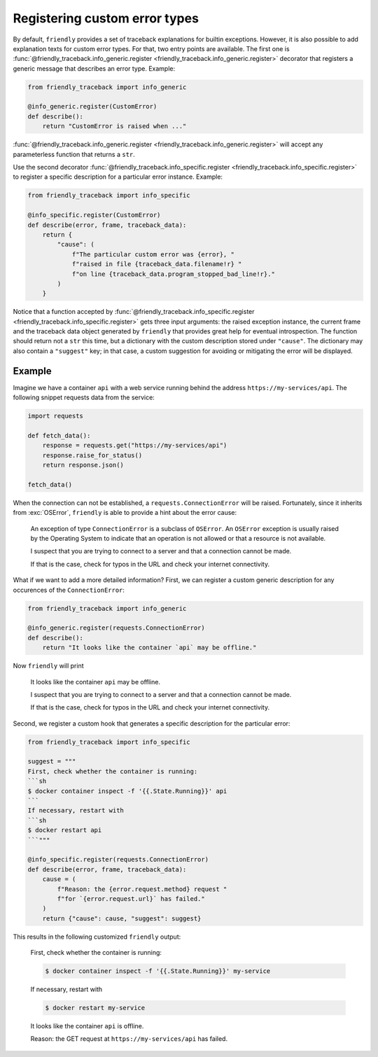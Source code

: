 Registering custom error types
==============================

By default, ``friendly`` provides a set of traceback explanations for builtin exceptions.
However, it is also possible to add explanation texts for custom error types. For that,
two entry points are available. The first one is
:func:`@friendly_traceback.info_generic.register <friendly_traceback.info_generic.register>`
decorator that registers a generic message that describes an error type. Example:

.. code-block::

   from friendly_traceback import info_generic

   @info_generic.register(CustomError)
   def describe():
       return "CustomError is raised when ..."

:func:`@friendly_traceback.info_generic.register <friendly_traceback.info_generic.register>`
will accept any parameterless function that returns a ``str``.

Use the second decorator
:func:`@friendly_traceback.info_specific.register <friendly_traceback.info_specific.register>`
to register a specific description for a particular error instance. Example:

.. code-block::

   from friendly_traceback import info_specific

   @info_specific.register(CustomError)
   def describe(error, frame, traceback_data):
       return {
           "cause": (
               f"The particular custom error was {error}, "
               f"raised in file {traceback_data.filename!r} "
               f"on line {traceback_data.program_stopped_bad_line!r}."
           )
       }

Notice that a function accepted by
:func:`@friendly_traceback.info_specific.register <friendly_traceback.info_specific.register>`
gets three input arguments: the raised exception instance, the current frame
and the traceback data object generated by ``friendly`` that provides great
help for eventual introspection. The function should return not a ``str``
this time, but a dictionary with the custom description stored under ``"cause"``.
The dictionary may also contain a ``"suggest"`` key; in that case, a custom
suggestion for avoiding or mitigating the error will be displayed.

Example
^^^^^^^

Imagine we have a container ``api`` with a web service running behind
the address ``https://my-services/api``. The following snippet requests
data from the service:

.. code-block::

   import requests

   def fetch_data():
       response = requests.get("https://my-services/api")
       response.raise_for_status()
       return response.json()

   fetch_data()

When the connection can not be established, a ``requests.ConnectionError`` will be raised.
Fortunately, since it inherits from :exc:`OSError`, ``friendly`` is able to provide a hint
about the error cause:

  An exception of type ``ConnectionError`` is a subclass of ``OSError``. An ``OSError``
  exception is usually raised by the Operating System to indicate that an operation
  is not allowed or that a resource is not available.

  I suspect that you are trying to connect to a server and that a connection cannot be made.

  If that is the case, check for typos in the URL and check your internet connectivity.

What if we want to add a more detailed information? First, we can register a custom generic
description for any occurences of the ``ConnectionError``:

.. code-block::

   from friendly_traceback import info_generic

   @info_generic.register(requests.ConnectionError)
   def describe():
       return "It looks like the container `api` may be offline."

Now ``friendly`` will print

  It looks like the container ``api`` may be offline.

  I suspect that you are trying to connect to a server and that a connection cannot be made.

  If that is the case, check for typos in the URL and check your internet connectivity.

Second, we register a custom hook that generates a specific description for the particular error:

.. code-block::

   from friendly_traceback import info_specific

   suggest = """
   First, check whether the container is running:
   ```sh
   $ docker container inspect -f '{{.State.Running}}' api
   ```
   If necessary, restart with
   ```sh
   $ docker restart api
   ```"""

   @info_specific.register(requests.ConnectionError)
   def describe(error, frame, traceback_data):
       cause = (
           f"Reason: the {error.request.method} request "
           f"for `{error.request.url}` has failed."
       )
       return {"cause": cause, "suggest": suggest}

This results in the following customized ``friendly`` output:

  First, check whether the container is running:

  .. code-block:: sh

     $ docker container inspect -f '{{.State.Running}}' my-service

  If necessary, restart with

  .. code-block:: sh

     $ docker restart my-service

  It looks like the container ``api`` is offline.

  Reason: the GET request at ``https://my-services/api`` has failed.
